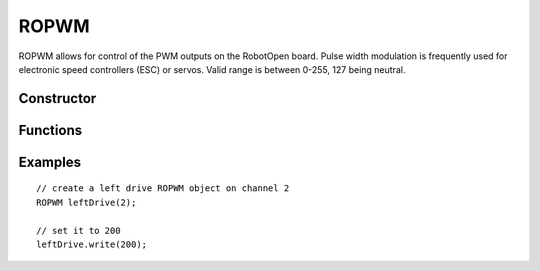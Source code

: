ROPWM
==================

ROPWM allows for control of the PWM outputs on the RobotOpen board. Pulse width modulation is frequently used for electronic speed controllers (ESC) or servos. Valid range is between 0-255, 127 being neutral.


Constructor
-----------------
.. cpp:class:: ROPWM(uint8_t channel)

   Creates an ROPWM instance with the given PWM channel (the first channel typically being 0).


Functions
-----------------

.. cpp:function:: void write(uint8_t setpoint)

   Set the PWM channel to the given value. Automatically attaches a PWM channel if detached.

.. cpp:function:: void detach()

   NOTE: Supported on Sasquatch and Gorgon only. Detaches a PWM channel after being attached. This will neutral out most speed controllers and disable servos.

.. cpp:function:: void attach()

   NOTE: Supported on Sasquatch and Gorgon only. Re-attaches a PWM channel after being detached.


Examples
-----------------
::

	// create a left drive ROPWM object on channel 2
	ROPWM leftDrive(2);

	// set it to 200
	leftDrive.write(200);